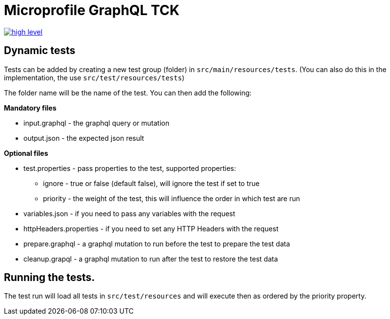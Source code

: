 //
// Copyright (c) 2019 Contributors to the Eclipse Foundation
//
// See the NOTICE file(s) distributed with this work for additional
// information regarding copyright ownership.
//
// Licensed under the Apache License, Version 2.0 (the "License");
// you may not use this file except in compliance with the License.
// You may obtain a copy of the License at
//
//     http://www.apache.org/licenses/LICENSE-2.0
//
// Unless required by applicable law or agreed to in writing, software
// distributed under the License is distributed on an "AS IS" BASIS,
// WITHOUT WARRANTIES OR CONDITIONS OF ANY KIND, either express or implied.
// See the License for the specific language governing permissions and
// limitations under the License.
//

= Microprofile GraphQL TCK

image:/tck/high-level.png[link="/master/tck/high-level.png"]

== Dynamic tests

Tests can be added by creating a new test group (folder) in `src/main/resources/tests`.
(You can also do this in the implementation, the use `src/test/resources/tests`)

The folder name will be the name of the test. You can then add the following:

*Mandatory files*

* input.graphql - the graphql query or mutation 
* output.json - the expected json result

*Optional files*

* test.properties - pass properties to the test, supported properties:
** ignore - true or false (default false), will ignore the test if set to true
** priority - the weight of the test, this will influence the order in which test are run
* variables.json - if you need to pass any variables with the request
* httpHeaders.properties - if you need to set any HTTP Headers with the request
* prepare.graphql - a graphql mutation to run before the test to prepare the test data
* cleanup.grapql - a graphql mutation to run after the test to restore the test data

== Running the tests.

The test run will load all tests in `src/test/resources` and will execute then as ordered by the 
priority property.